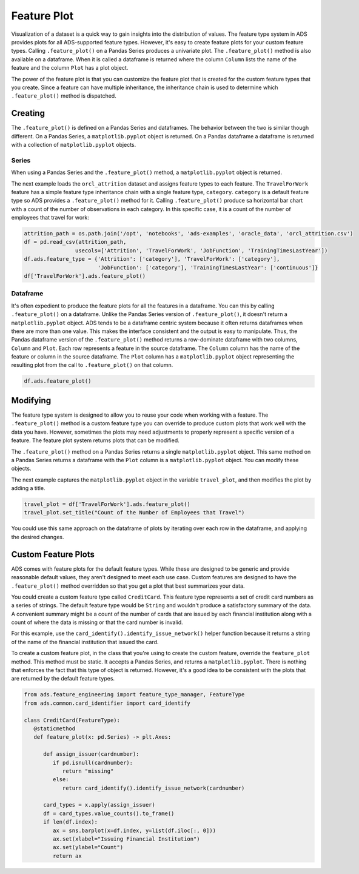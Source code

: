Feature Plot
============

Visualization of a dataset is a quick way to gain insights into the
distribution of values. The feature type system in ADS provides plots
for all ADS-supported feature types. However, it's easy to create
feature plots for your custom feature types. Calling ``.feature_plot()``
on a Pandas Series produces a univariate plot. The ``.feature_plot()``
method is also available on a dataframe. When it is called a dataframe
is returned where the column ``Column`` lists the name of the feature
and the column ``Plot`` has a plot object.

The power of the feature plot is that you can customize the feature 
plot that is created for the custom feature types that you create.
Since a feature can have multiple inheritance, the inheritance chain
is used to determine which ``.feature_plot()`` method is dispatched.


Creating
--------

The ``.feature_plot()`` is defined on a Pandas
Series and dataframes. The behavior between the two is similar though
different. On a Pandas Series, a ``matplotlib.pyplot`` object is returned.
On a Pandas dataframe a dataframe is returned with a collection of
``matplotlib.pyplot`` objects.

Series
~~~~~~

When using a Pandas Series and the ``.feature_plot()`` method, a
``matplotlib.pyplot`` object is returned.

The next example loads the ``orcl_attrition`` dataset and assigns
feature types to each feature. The ``TravelForWork`` feature has a simple
feature type inheritance chain with a single feature type, ``category``.
``category`` is a default feature type so ADS provides a
``.feature_plot()`` method for it. Calling ``.feature_plot()`` 
produce sa horizontal bar chart with a count of the number of observations
in each category. In this specific case, it is a count of the number of
employees that travel for work:

.. code:: ipython3

    attrition_path = os.path.join('/opt', 'notebooks', 'ads-examples', 'oracle_data', 'orcl_attrition.csv')
    df = pd.read_csv(attrition_path, 
                    usecols=['Attrition', 'TravelForWork', 'JobFunction', 'TrainingTimesLastYear'])
    df.ads.feature_type = {'Attrition': ['category'], 'TravelForWork': ['category'],
                           'JobFunction': ['category'], 'TrainingTimesLastYear': ['continuous']}
    df['TravelForWork'].ads.feature_plot()



.. image:: figures/ads_feature_type_EDA_36_1.png


Dataframe
~~~~~~~~~

It's often expedient to produce the feature plots for all the features
in a dataframe. You can this by calling ``.feature_plot()`` on a
dataframe. Unlike the Pandas Series version of ``.feature_plot()``, it
doesn't return a ``matplotlib.pyplot`` object. ADS tends to be a
dataframe centric system because it often returns dataframes when
there are more than one value. This makes the interface consistent and
the output is easy to manipulate. Thus, the Pandas dataframe version of
the ``.feature_plot()`` method returns a row-dominate dataframe with
two columns, ``Column`` and ``Plot``. Each row represents a feature in the
source dataframe. The ``Column`` column has the name of the feature or column
in the source dataframe. The ``Plot`` column has a ``matplotlib.pyplot``
object representing the resulting plot from the call to ``.feature_plot()``
on that column.


.. code:: ipython3

    df.ads.feature_plot()


.. image:: figures/ads_feature_type_EDA_13.png


.. image:: figures/ads_feature_type_EDA_40_1.png



.. image:: figures/ads_feature_type_EDA_40_2.png



.. image:: figures/ads_feature_type_EDA_40_3.png



.. image:: figures/ads_feature_type_EDA_40_4.png



Modifying
---------

The feature type system is designed to allow you to reuse your
code when working with a feature. The ``.feature_plot()`` method
is a custom feature type you can override to produce custom
plots that work well with the data you have. However, sometimes
the plots may need adjustments to properly represent a specific
version of a feature. The feature plot system
returns plots that can be modified.

The ``.feature_plot()`` method on a Pandas Series returns a
single ``matplotlib.pyplot`` object. This same method on a
Pandas Series returns a dataframe with the ``Plot`` column is
a ``matplotlib.pyplot`` object. You can modify these objects.

The next example captures the ``matplotlib.pyplot``
object in the variable ``travel_plot``, and then modifies the
plot by adding a title.


.. code:: ipython3

   travel_plot = df['TravelForWork'].ads.feature_plot()
   travel_plot.set_title("Count of the Number of Employees that Travel")


.. image:: figures/ads_feature_type_EDA_38_1.png


You could use this same approach on the dataframe of plots
by iterating over each row in the dataframe, and applying the
desired changes.


Custom Feature Plots
--------------------

ADS comes with feature plots for the default feature types. While these
are designed to be generic and provide reasonable default values,
they aren't designed to meet each use case. Custom features are
designed to have the ``.feature_plot()`` method overridden so that
you get a plot that best summarizes your data.

You could create a custom feature type called ``CreditCard``. This 
feature type represents a set of credit card numbers as a
series of strings. The default feature type would be ``String``
and wouldn't produce a satisfactory summary of the data.
A convenient summary might be a count of the number of cards that
are issued by each financial institution along with a count of 
where the data is missing or that the card number is invalid.

For this example, use the 
``card_identify().identify_issue_network()`` helper function because 
it returns a string of the name of the financial institution that issued 
the card.

To create a custom feature plot, in the class that you're using
to create the custom feature, override the ``feature_plot`` method.
This method must be static. It accepts a Pandas Series, and returns
a ``matplotlib.pyplot``. There is nothing that enforces the fact 
that this type of object is returned. However, it's a good
idea to be consistent with the plots that are returned by the
default feature types.


.. code:: ipython3


   from ads.feature_engineering import feature_type_manager, FeatureType
   from ads.common.card_identifier import card_identify

   class CreditCard(FeatureType):
      @staticmethod
      def feature_plot(x: pd.Series) -> plt.Axes:

         def assign_issuer(cardnumber):
            if pd.isnull(cardnumber):
               return "missing"
            else:
               return card_identify().identify_issue_network(cardnumber)

         card_types = x.apply(assign_issuer)
         df = card_types.value_counts().to_frame()
         if len(df.index):
            ax = sns.barplot(x=df.index, y=list(df.iloc[:, 0]))
            ax.set(xlabel="Issuing Financial Institution")
            ax.set(ylabel="Count")
            return ax




.. image:: figures/ads_feature_type_EDA_14.png
